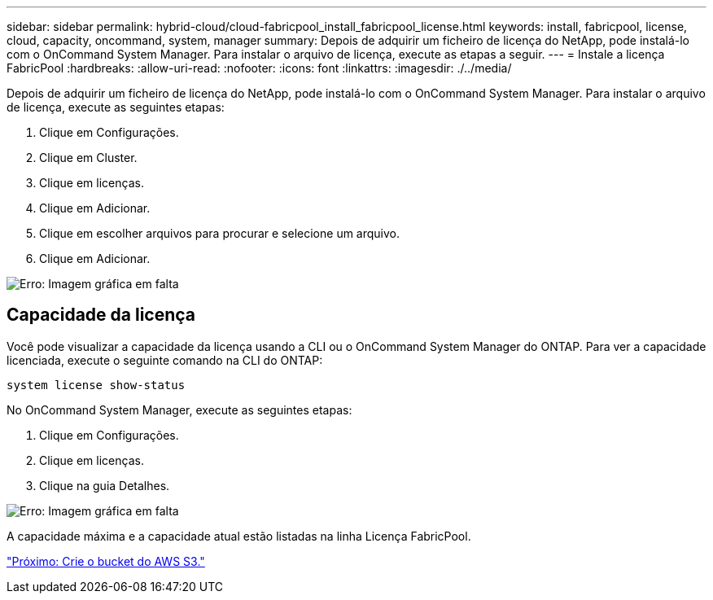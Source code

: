 ---
sidebar: sidebar 
permalink: hybrid-cloud/cloud-fabricpool_install_fabricpool_license.html 
keywords: install, fabricpool, license, cloud, capacity, oncommand, system, manager 
summary: Depois de adquirir um ficheiro de licença do NetApp, pode instalá-lo com o OnCommand System Manager. Para instalar o arquivo de licença, execute as etapas a seguir. 
---
= Instale a licença FabricPool
:hardbreaks:
:allow-uri-read: 
:nofooter: 
:icons: font
:linkattrs: 
:imagesdir: ./../media/


[role="lead"]
Depois de adquirir um ficheiro de licença do NetApp, pode instalá-lo com o OnCommand System Manager. Para instalar o arquivo de licença, execute as seguintes etapas:

. Clique em Configurações.
. Clique em Cluster.
. Clique em licenças.
. Clique em Adicionar.
. Clique em escolher arquivos para procurar e selecione um arquivo.
. Clique em Adicionar.


image:cloud-fabricpool_image8.png["Erro: Imagem gráfica em falta"]



== Capacidade da licença

Você pode visualizar a capacidade da licença usando a CLI ou o OnCommand System Manager do ONTAP. Para ver a capacidade licenciada, execute o seguinte comando na CLI do ONTAP:

....
system license show-status
....
No OnCommand System Manager, execute as seguintes etapas:

. Clique em Configurações.
. Clique em licenças.
. Clique na guia Detalhes.


image:cloud-fabricpool_image9.png["Erro: Imagem gráfica em falta"]

A capacidade máxima e a capacidade atual estão listadas na linha Licença FabricPool.

link:cloud-fabricpool_create_aws_s3_bucket.html["Próximo: Crie o bucket do AWS S3."]

